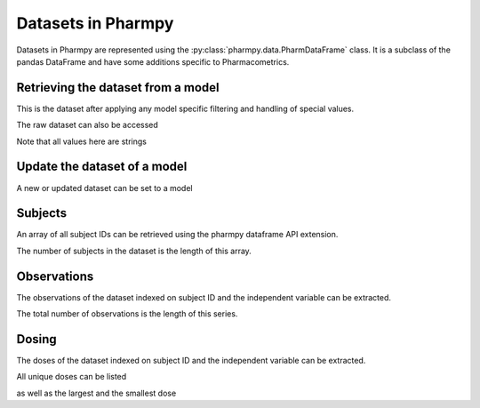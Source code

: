 ===================
Datasets in Pharmpy
===================

Datasets in Pharmpy are represented using the :py:class:`pharmpy.data.PharmDataFrame` class. It is a subclass of the pandas DataFrame and have some additions specific to Pharmacometrics. 

.. math::

~~~~~~~~~~~~~~~~~~~~~~~~~~~~~~~~~~~
Retrieving the dataset from a model
~~~~~~~~~~~~~~~~~~~~~~~~~~~~~~~~~~~

.. jupyter-execute::
   :hide-output:
   :hide-code:

   from pathlib import Path
   path = Path('tests/testdata/nonmem/')

.. jupyter-execute::

   from pharmpy import Model

   model = Model(path / "pheno_real.mod")
   df = model.dataset
   df

This is the dataset after applying any model specific filtering and handling of special values.

The raw dataset can also be accessed

.. jupyter-execute::

   raw = model.read_raw_dataset()
   raw

Note that all values here are strings

.. jupyter-execute::

   raw.dtypes

~~~~~~~~~~~~~~~~~~~~~~~~~~~~~
Update the dataset of a model
~~~~~~~~~~~~~~~~~~~~~~~~~~~~~

A new or updated dataset can be set to a model

.. jupyter-execute::

   import numpy as np

   df['DV'] = np.log(df['DV'], where=(df['DV'] != 0))
   model.dataset = df 

~~~~~~~~
Subjects
~~~~~~~~

An array of all subject IDs can be retrieved using the pharmpy dataframe API extension.

.. jupyter-execute::

   model = Model(path / "pheno_real.mod")
   df = model.dataset
   ids = df.pharmpy.ids
   ids

The number of subjects in the dataset is the length of this array.

.. jupyter-execute::

    len(ids)


~~~~~~~~~~~~
Observations
~~~~~~~~~~~~

The observations of the dataset indexed on subject ID and the independent variable can be extracted.

.. jupyter-execute::

   obs = df.pharmpy.observations
   obs

The total number of observations is the length of this series.

.. jupyter-execute::

    len(obs)

~~~~~~
Dosing
~~~~~~

The doses of the dataset indexed on subject ID and the independent variable can be extracted.

.. jupyter-execute::

   doses = df.pharmpy.doses
   doses

All unique doses can be listed

.. jupyter-execute::

    doses.unique()

as well as the largest and the smallest dose

.. jupyter-execute::

    doses.min()

.. jupyter-execute::

    doses.max()

